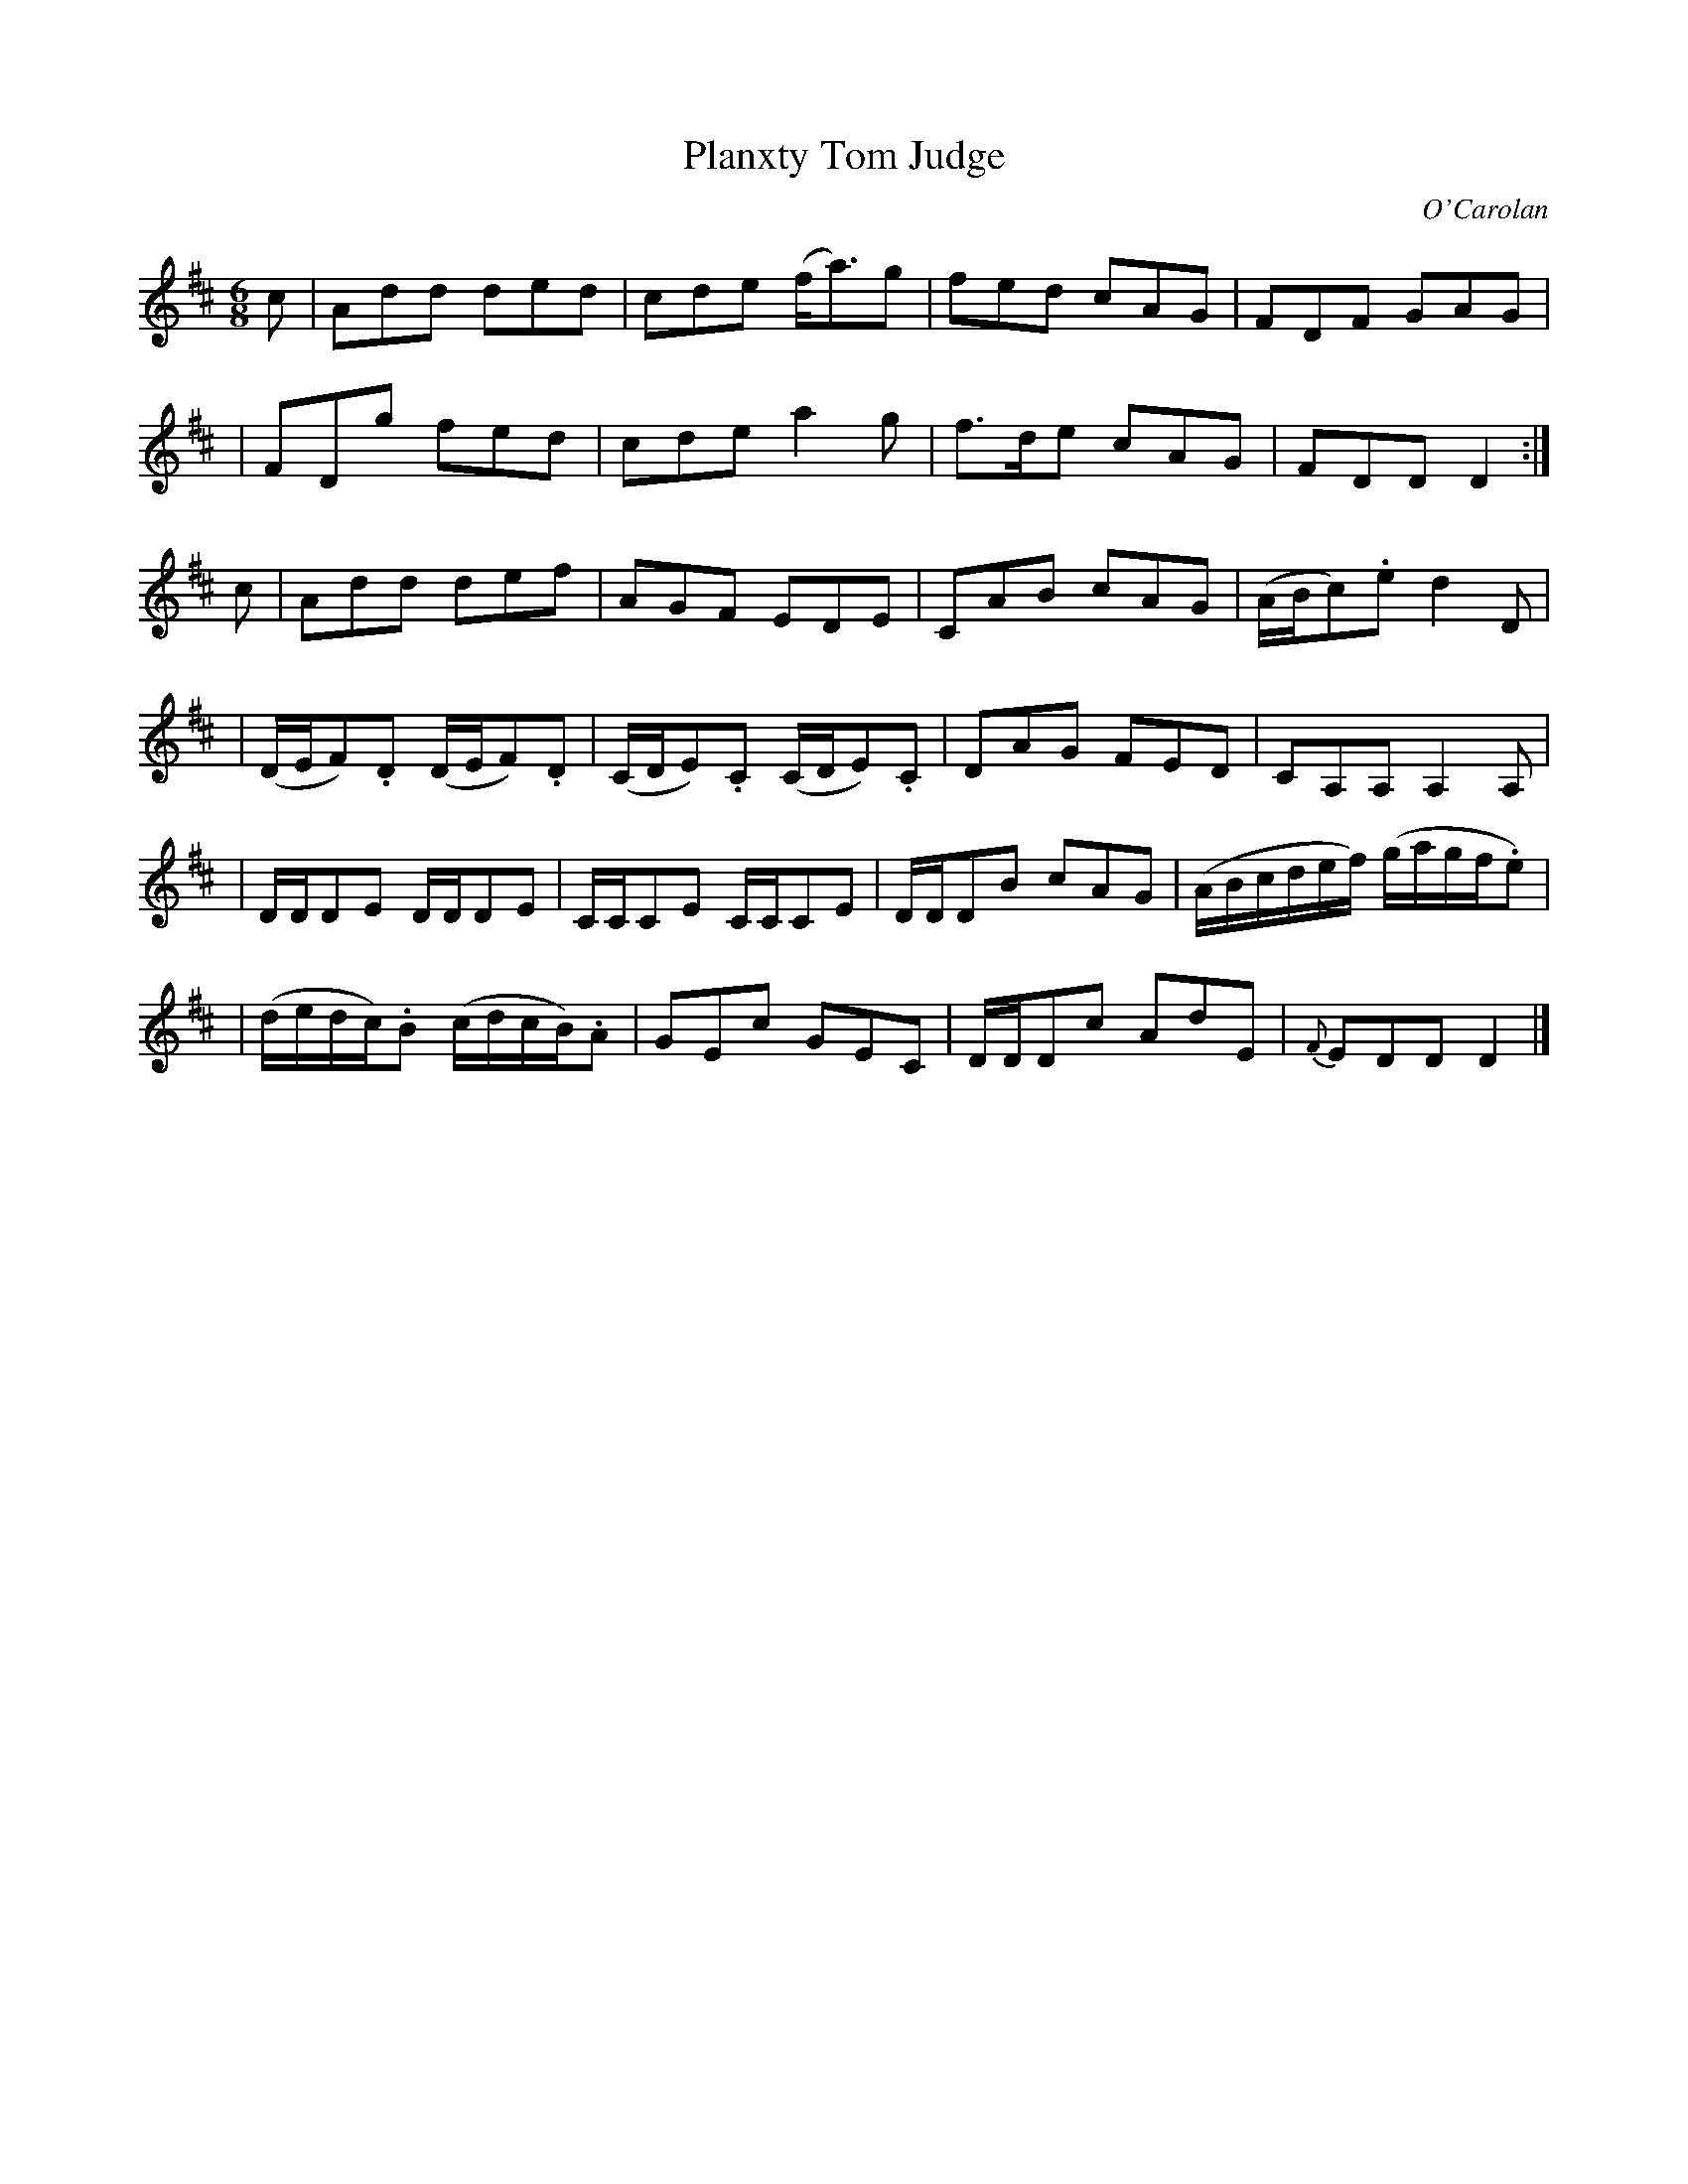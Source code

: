 X:685
T:Planxty Tom Judge
C:O'Carolan
B:O'Neill's 685
N:"Moderate"
N:collected by Cronin.
M:6/8
L:1/8
K:D
c \
| Add ded | cde (f<a)g | fed cAG | FDF GAG |
| FDg fed | cde a2g | f>de cAG | FDD D2 :|
c \
| Add def | AGF EDE | CAB cAG | (A/B/c).e d2D |
| (D/E/F).D (D/E/F).D | (C/D/E).C (C/D/E).C | DAG FED | CA,A, A,2A, |
| D/D/DE D/D/DE | C/C/CE C/C/CE | D/D/DB cAG | (A/B/c/d/e/f/) (g/a/g/f/.e) |
| (d/e/d/c/).B (c/d/c/B/).A | GEc GEC | D/D/Dc AdE | {F}EDD D2 |]
